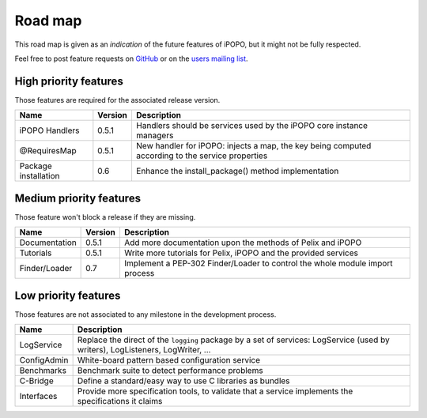 .. Project road map

Road map
########

This road map is given as an *indication* of the future features of iPOPO, but
it might not be fully respected.

Feel free to post feature requests on
`GitHub <https://github.com/tcalmant/ipopo/issues?state=open>`_ or on the
`users mailing list <http://groups.google.com/group/ipopo-users>`_.


High priority features
**********************

Those features are required for the associated release version.

+----------------------+---------+---------------------------------------------+
| Name                 | Version | Description                                 |
+======================+=========+=============================================+
| iPOPO Handlers       | 0.5.1   | Handlers should be services used by         |
|                      |         | the iPOPO core instance managers            |
+----------------------+---------+---------------------------------------------+
| @RequiresMap         | 0.5.1   | New handler for iPOPO: injects a map, the   |
|                      |         | key being computed according to the service |
|                      |         | properties                                  |
+----------------------+---------+---------------------------------------------+
| Package installation | 0.6     | Enhance the install_package() method        |
|                      |         | implementation                              |
+----------------------+---------+---------------------------------------------+


Medium priority features
************************

Those feature won't block a release if they are missing.

+---------------+---------+--------------------------------------------------+
| Name          | Version | Description                                      |
+===============+=========+==================================================+
| Documentation | 0.5.1   | Add more documentation upon the methods of Pelix |
|               |         | and iPOPO                                        |
+---------------+---------+--------------------------------------------------+
| Tutorials     | 0.5.1   | Write more tutorials for Pelix, iPOPO and the    |
|               |         | provided services                                |
+---------------+---------+--------------------------------------------------+
| Finder/Loader | 0.7     | Implement a PEP-302 Finder/Loader to control the |
|               |         | whole module import process                      |
+---------------+---------+--------------------------------------------------+

Low priority features
*********************

Those features are not associated to any milestone in the development process.

+-------------+--------------------------------------------------------------+
| Name        | Description                                                  |
+=============+==============================================================+
| LogService  | Replace the direct of the ``logging`` package by a set of    |
|             | services: LogService (used by writers), LogListeners,        |
|             | LogWriter, ...                                               |
+-------------+--------------------------------------------------------------+
| ConfigAdmin | White-board pattern based configuration service              |
+-------------+--------------------------------------------------------------+
| Benchmarks  | Benchmark suite to detect performance problems               |
+-------------+--------------------------------------------------------------+
| C-Bridge    | Define a standard/easy way to use C libraries as bundles     |
+-------------+--------------------------------------------------------------+
| Interfaces  | Provide more specification tools, to validate that a service |
|             | implements the specifications it claims                      |
+-------------+--------------------------------------------------------------+

